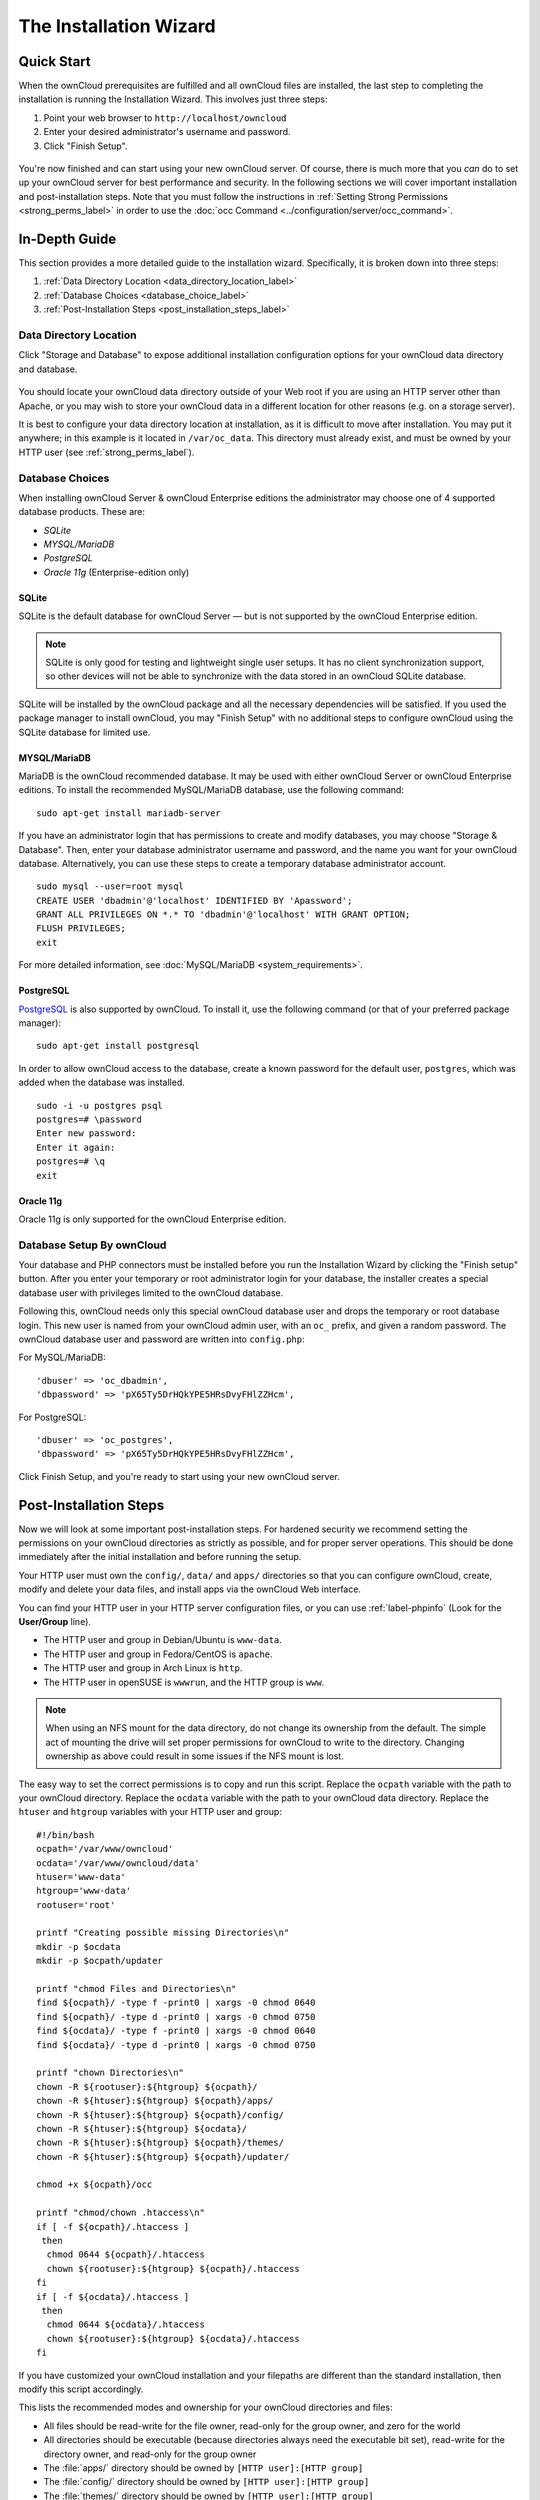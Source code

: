 =======================
The Installation Wizard
=======================

Quick Start
-----------

When the ownCloud prerequisites are fulfilled and all ownCloud files are installed, the last step to completing the installation is running the Installation Wizard. 
This involves just three steps:

#. Point your web browser to ``http://localhost/owncloud``
#. Enter your desired administrator's username and password.
#. Click "Finish Setup".

.. figure:: images/install-wizard-a.png
   :scale: 75%
   :alt: screenshot of the installation wizard   
   
You're now finished and can start using your new ownCloud server.   
Of course, there is much more that you *can* do to set up your ownCloud server for best performance and security. 
In the following sections we will cover important installation and post-installation steps. 
Note that you must follow the instructions in :ref:`Setting Strong Permissions <strong_perms_label>` in order to use the :doc:`occ Command <../configuration/server/occ_command>`.

In-Depth Guide
--------------

This section provides a more detailed guide to the installation wizard.
Specifically, it is broken down into three steps:

#. :ref:`Data Directory Location <data_directory_location_label>`
#. :ref:`Database Choices <database_choice_label>`
#. :ref:`Post-Installation Steps <post_installation_steps_label>`

.. _data_directory_location_label:

Data Directory Location
^^^^^^^^^^^^^^^^^^^^^^^

Click "Storage and Database" to expose additional installation configuration 
options for your ownCloud data directory and database.

.. figure:: images/install-wizard-a1.png
   :scale: 75%
   :alt: installation wizard with all options exposed

You should locate your ownCloud data directory outside of your Web root if you are using an HTTP server other than Apache, or you may wish to store your ownCloud data in a different location for other reasons (e.g. on a storage server). 

It is best to configure your data directory location at installation, as it is difficult to move after installation. You may put it anywhere; in this example is it located in ``/var/oc_data``. 
This directory must already exist, and must be owned by your HTTP user (see :ref:`strong_perms_label`).

.. _database_choice_label:

Database Choices
^^^^^^^^^^^^^^^^

When installing ownCloud Server & ownCloud Enterprise editions the administrator may choose one of 4 supported database products.
These are:

- `SQLite`
- `MYSQL/MariaDB`
- `PostgreSQL`
- `Oracle 11g` (Enterprise-edition only)

SQLite
~~~~~~

SQLite is the default database for ownCloud Server — but is not supported by the ownCloud Enterprise edition.

.. note::
   SQLite is only good for testing and lightweight single user setups.
   It has no client synchronization support, so other devices will not be able to synchronize with the data stored in an ownCloud SQLite database.

SQLite will be installed by the ownCloud package and all the necessary dependencies will be satisfied.  
If you used the package manager to install ownCloud, you may "Finish Setup" with no additional steps to configure ownCloud using the SQLite database for limited use.

MYSQL/MariaDB
~~~~~~~~~~~~~

MariaDB is the ownCloud recommended database. 
It may be used with either ownCloud Server or ownCloud Enterprise editions.
To install the recommended MySQL/MariaDB database, use the following command:

::

  sudo apt-get install mariadb-server

If you have an administrator login that has permissions to create and modify databases, you may choose "Storage & Database".  
Then, enter your database administrator username and password, and the name you want for your ownCloud database.
Alternatively, you can use these steps to create a temporary database administrator account.

:: 
  
  sudo mysql --user=root mysql
  CREATE USER 'dbadmin'@'localhost' IDENTIFIED BY 'Apassword';
  GRANT ALL PRIVILEGES ON *.* TO 'dbadmin'@'localhost' WITH GRANT OPTION;
  FLUSH PRIVILEGES;
  exit

For more detailed information, see :doc:`MySQL/MariaDB <system_requirements>`.

PostgreSQL
~~~~~~~~~~

`PostgreSQL <http://www.postgresql.org>`_ is also supported by ownCloud.
To install it, use the following command (or that of your preferred package manager): 

::

    sudo apt-get install postgresql

In order to allow ownCloud access to the database, create a known password for the default user, ``postgres``, which was added when the database was installed.

::

  sudo -i -u postgres psql
  postgres=# \password
  Enter new password: 
  Enter it again:
  postgres=# \q
  exit

Oracle 11g
~~~~~~~~~~

Oracle 11g is only supported for the ownCloud Enterprise edition.

Database Setup By ownCloud
^^^^^^^^^^^^^^^^^^^^^^^^^^

Your database and PHP connectors must be installed before you run the Installation Wizard by clicking the "Finish setup" button.
After you enter your temporary or root administrator login for your database, the installer creates a special database user with privileges limited to the ownCloud database. 

Following this, ownCloud needs only this special ownCloud database user and drops the temporary or root database login. 
This new user is named from your ownCloud admin user, with an ``oc_`` prefix, and given a random password.  
The ownCloud database user and password are written into ``config.php``:

For MySQL/MariaDB:

::

  'dbuser' => 'oc_dbadmin',
  'dbpassword' => 'pX65Ty5DrHQkYPE5HRsDvyFHlZZHcm',

For PostgreSQL:

::

  'dbuser' => 'oc_postgres',
  'dbpassword' => 'pX65Ty5DrHQkYPE5HRsDvyFHlZZHcm',


Click Finish Setup, and you're ready to start using your new ownCloud server. 
  
.. _post_installation_steps_label:
 
Post-Installation Steps
-----------------------

Now we will look at some important post-installation steps.
For hardened security we recommend setting the permissions on your ownCloud directories as strictly as possible, and for proper server operations. 
This should be done immediately after the initial installation and before running the setup. 

Your HTTP user must own the ``config/``, ``data/`` and ``apps/`` directories so that you can configure ownCloud, create, modify and delete your data files, and install apps via the ownCloud Web interface. 

You can find your HTTP user in your HTTP server configuration files, or you can use :ref:`label-phpinfo` (Look for the **User/Group** line).

* The HTTP user and group in Debian/Ubuntu is ``www-data``.
* The HTTP user and group in Fedora/CentOS is ``apache``.
* The HTTP user and group in Arch Linux is ``http``.
* The HTTP user in openSUSE is ``wwwrun``, and the HTTP group is ``www``.

.. note:: When using an NFS mount for the data directory, do not change its 
   ownership from the default. The simple act of mounting the drive will set 
   proper permissions for ownCloud to write to the directory. Changing 
   ownership as above could result in some issues if the NFS mount is 
   lost.

The easy way to set the correct permissions is to copy and run this script. 
Replace the ``ocpath`` variable with the path to your ownCloud directory.
Replace the ``ocdata`` variable with the path to your ownCloud data directory.
Replace the ``htuser`` and ``htgroup`` variables with your HTTP user and group::

 #!/bin/bash
 ocpath='/var/www/owncloud'
 ocdata='/var/www/owncloud/data'
 htuser='www-data'
 htgroup='www-data'
 rootuser='root'

 printf "Creating possible missing Directories\n"
 mkdir -p $ocdata
 mkdir -p $ocpath/updater

 printf "chmod Files and Directories\n"
 find ${ocpath}/ -type f -print0 | xargs -0 chmod 0640
 find ${ocpath}/ -type d -print0 | xargs -0 chmod 0750
 find ${ocdata}/ -type f -print0 | xargs -0 chmod 0640
 find ${ocdata}/ -type d -print0 | xargs -0 chmod 0750

 printf "chown Directories\n"
 chown -R ${rootuser}:${htgroup} ${ocpath}/
 chown -R ${htuser}:${htgroup} ${ocpath}/apps/
 chown -R ${htuser}:${htgroup} ${ocpath}/config/
 chown -R ${htuser}:${htgroup} ${ocdata}/
 chown -R ${htuser}:${htgroup} ${ocpath}/themes/
 chown -R ${htuser}:${htgroup} ${ocpath}/updater/

 chmod +x ${ocpath}/occ

 printf "chmod/chown .htaccess\n"
 if [ -f ${ocpath}/.htaccess ]
  then
   chmod 0644 ${ocpath}/.htaccess
   chown ${rootuser}:${htgroup} ${ocpath}/.htaccess
 fi
 if [ -f ${ocdata}/.htaccess ]
  then
   chmod 0644 ${ocdata}/.htaccess
   chown ${rootuser}:${htgroup} ${ocdata}/.htaccess
 fi
 
If you have customized your ownCloud installation and your filepaths are 
different than the standard installation, then modify this script accordingly. 

This lists the recommended modes and ownership for your ownCloud directories 
and files:

* All files should be read-write for the file owner, read-only for the group owner, and zero for the world
* All directories should be executable (because directories always need the executable bit set), read-write for the directory owner, and read-only for the group owner
* The :file:`apps/` directory should be owned by ``[HTTP user]:[HTTP group]``
* The :file:`config/` directory should be owned by ``[HTTP user]:[HTTP group]``
* The :file:`themes/` directory should be owned by ``[HTTP user]:[HTTP group]``
* The :file:`data/` directory should be owned by ``[HTTP user]:[HTTP group]``
* The :file:`[ocpath]/.htaccess` file should be owned by ``root:[HTTP group]``
* The :file:`data/.htaccess` file should be owned by ``root:[HTTP group]``
* Both :file:`.htaccess` files are read-write file owner, read-only group and 
  world

These strong permissions prevent upgrading your ownCloud server; see :ref:`set_updating_permissions_label` for a script to quickly change permissions to allow upgrading.
